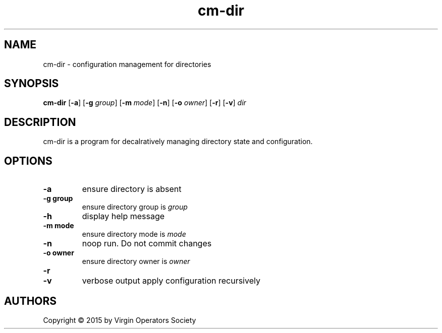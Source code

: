 .TH cm-dir 1
.SH NAME
cm-dir \- configuration management for directories
.SH SYNOPSIS
.B cm-dir
.RB [ \-a ]
.RB [ \-g
.IR group ]
.RB [ \-m
.IR mode ]
.RB [ -n ]
.RB [ \-o
.IR owner ]
.RB [ \-r ]
.RB [ \-v ]
.I dir
.SH DESCRIPTION
cm-dir is a program for decalratively managing directory state and configuration.
.SH OPTIONS
.TP
.B \-a
ensure directory is absent
.TP
.B \-g group
ensure directory group is
.I group
.TP
.B \-h
display help message
.TP
.B \-m mode
ensure directory mode is
.I mode
.TP
.B \-n
noop run. Do not commit changes
.TP
.B \-o owner
ensure directory owner is
.I owner
.TP
.B \-r
.TP
.B \-v
verbose output
apply configuration recursively
.SH AUTHORS
Copyright \(co 2015 by Virgin Operators Society
